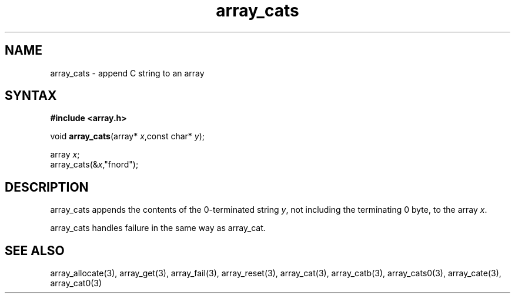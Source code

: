 .TH array_cats 3
.SH NAME
array_cats \- append C string to an array
.SH SYNTAX
.B #include <array.h>

void \fBarray_cats\fP(array* \fIx\fR,const char* \fIy\fR);

  array \fIx\fR;
  array_cats(&\fIx\fR,"fnord");

.SH DESCRIPTION
array_cats appends the contents of the 0-terminated string \fIy\fR, not
including the terminating 0 byte, to the array \fIx\fR.

array_cats handles failure in the same way as array_cat.
.SH "SEE ALSO"
array_allocate(3), array_get(3), array_fail(3), array_reset(3),
array_cat(3), array_catb(3), array_cats0(3), array_cate(3),
array_cat0(3)
